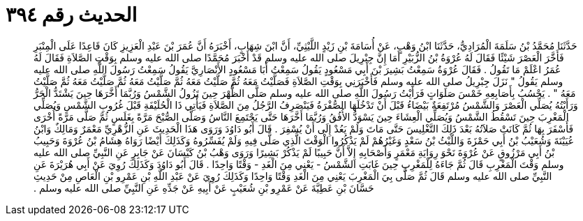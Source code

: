 
= الحديث رقم ٣٩٤

[quote.hadith]
حَدَّثَنَا مُحَمَّدُ بْنُ سَلَمَةَ الْمُرَادِيُّ، حَدَّثَنَا ابْنُ وَهْبٍ، عَنْ أُسَامَةَ بْنِ زَيْدٍ اللَّيْثِيِّ، أَنَّ ابْنَ شِهَابٍ، أَخْبَرَهُ أَنَّ عُمَرَ بْنَ عَبْدِ الْعَزِيزِ كَانَ قَاعِدًا عَلَى الْمِنْبَرِ فَأَخَّرَ الْعَصْرَ شَيْئًا فَقَالَ لَهُ عُرْوَةُ بْنُ الزُّبَيْرِ أَمَا إِنَّ جِبْرِيلَ صلى الله عليه وسلم قَدْ أَخْبَرَ مُحَمَّدًا صلى الله عليه وسلم بِوَقْتِ الصَّلاَةِ فَقَالَ لَهُ عُمَرُ اعْلَمْ مَا تَقُولُ ‏.‏ فَقَالَ عُرْوَةُ سَمِعْتُ بَشِيرَ بْنَ أَبِي مَسْعُودٍ يَقُولُ سَمِعْتُ أَبَا مَسْعُودٍ الأَنْصَارِيَّ يَقُولُ سَمِعْتُ رَسُولَ اللَّهِ صلى الله عليه وسلم يَقُولُ ‏"‏ نَزَلَ جِبْرِيلُ صلى الله عليه وسلم فَأَخْبَرَنِي بِوَقْتِ الصَّلاَةِ فَصَلَّيْتُ مَعَهُ ثُمَّ صَلَّيْتُ مَعَهُ ثُمَّ صَلَّيْتُ مَعَهُ ثُمَّ صَلَّيْتُ مَعَهُ ثُمَّ صَلَّيْتُ مَعَهُ ‏"‏ ‏.‏ يَحْسُبُ بِأَصَابِعِهِ خَمْسَ صَلَوَاتٍ فَرَأَيْتُ رَسُولَ اللَّهِ صلى الله عليه وسلم صَلَّى الظُّهْرَ حِينَ تَزُولُ الشَّمْسُ وَرُبَّمَا أَخَّرَهَا حِينَ يَشْتَدُّ الْحَرُّ وَرَأَيْتُهُ يُصَلِّي الْعَصْرَ وَالشَّمْسُ مُرْتَفِعَةٌ بَيْضَاءُ قَبْلَ أَنْ تَدْخُلَهَا الصُّفْرَةُ فَيَنْصَرِفُ الرَّجُلُ مِنَ الصَّلاَةِ فَيَأْتِي ذَا الْحُلَيْفَةِ قَبْلَ غُرُوبِ الشَّمْسِ وَيُصَلِّي الْمَغْرِبَ حِينَ تَسْقُطُ الشَّمْسُ وَيُصَلِّي الْعِشَاءَ حِينَ يَسْوَدُّ الأُفُقُ وَرُبَّمَا أَخَّرَهَا حَتَّى يَجْتَمِعَ النَّاسُ وَصَلَّى الصُّبْحَ مَرَّةً بِغَلَسٍ ثُمَّ صَلَّى مَرَّةً أُخْرَى فَأَسْفَرَ بِهَا ثُمَّ كَانَتْ صَلاَتُهُ بَعْدَ ذَلِكَ التَّغْلِيسَ حَتَّى مَاتَ وَلَمْ يَعُدْ إِلَى أَنْ يُسْفِرَ ‏.‏ قَالَ أَبُو دَاوُدَ وَرَوَى هَذَا الْحَدِيثَ عَنِ الزُّهْرِيِّ مَعْمَرٌ وَمَالِكٌ وَابْنُ عُيَيْنَةَ وَشُعَيْبُ بْنُ أَبِي حَمْزَةَ وَاللَّيْثُ بْنُ سَعْدٍ وَغَيْرُهُمْ لَمْ يَذْكُرُوا الْوَقْتَ الَّذِي صَلَّى فِيهِ وَلَمْ يُفَسِّرُوهُ وَكَذَلِكَ أَيْضًا رَوَاهُ هِشَامُ بْنُ عُرْوَةَ وَحَبِيبُ بْنُ أَبِي مَرْزُوقٍ عَنْ عُرْوَةَ نَحْوَ رِوَايَةِ مَعْمَرٍ وَأَصْحَابِهِ إِلاَّ أَنَّ حَبِيبًا لَمْ يَذْكُرْ بَشِيرًا وَرَوَى وَهْبُ بْنُ كَيْسَانَ عَنْ جَابِرٍ عَنِ النَّبِيِّ صلى الله عليه وسلم وَقْتَ الْمَغْرِبِ قَالَ ثُمَّ جَاءَهُ لِلْمَغْرِبِ حِينَ غَابَتِ الشَّمْسُ - يَعْنِي مِنَ الْغَدِ - وَقْتًا وَاحِدًا ‏.‏ قَالَ أَبُو دَاوُدَ وَكَذَلِكَ رُوِيَ عَنْ أَبِي هُرَيْرَةَ عَنِ النَّبِيِّ صلى الله عليه وسلم قَالَ ثُمَّ صَلَّى بِيَ الْمَغْرِبَ يَعْنِي مِنَ الْغَدِ وَقْتًا وَاحِدًا وَكَذَلِكَ رُوِيَ عَنْ عَبْدِ اللَّهِ بْنِ عَمْرِو بْنِ الْعَاصِ مِنْ حَدِيثِ حَسَّانَ بْنِ عَطِيَّةَ عَنْ عَمْرِو بْنِ شُعَيْبٍ عَنْ أَبِيهِ عَنْ جَدِّهِ عَنِ النَّبِيِّ صلى الله عليه وسلم ‏.‏